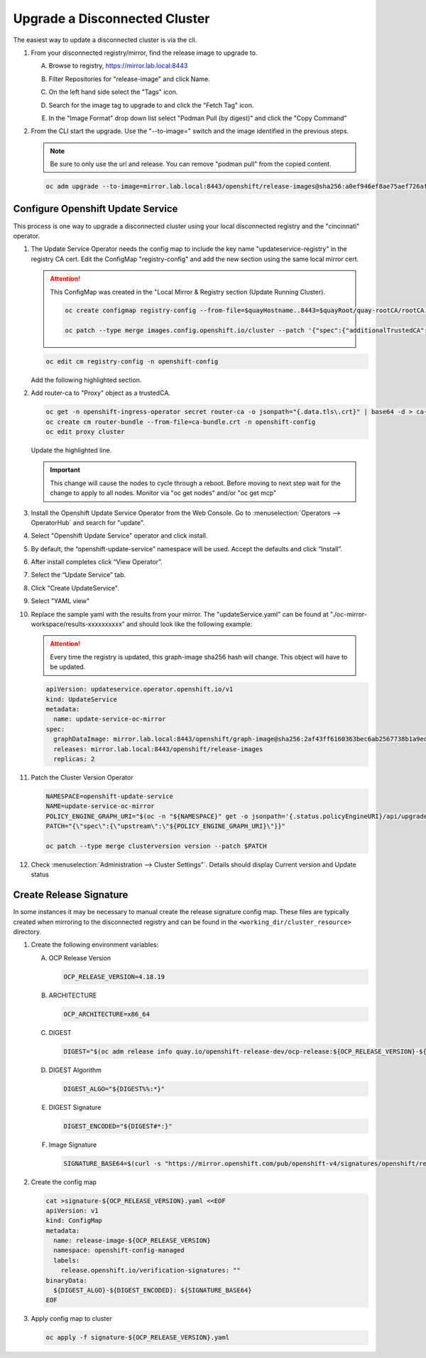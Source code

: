 Upgrade a Disconnected Cluster
==============================

The easiest way to update a disconnected cluster is via the cli.

#. From your disconnected registry/mirror, find the release image to upgrade
   to.

   A. Browse to registry, https://mirror.lab.local:8443
   #. Filter Repositories for "release-image" and click Name.
   #. On the left hand side select the "Tags" icon.
   #. Search for the image tag to upgrade to and click the "Fetch Tag" icon.

      .. image:: images/fetch-release-tags.png

   #. In the "Image Format" drop down list select "Podman Pull (by digest)"
      and click the "Copy Command"

      .. image:: images/pull-by-digest.png

#. From the CLI start the upgrade. Use the "\-\-to-image=" switch and the image
   identified in the previous steps.

   .. note:: Be sure to only use the url and release. You can remove "podman
      pull" from the copied content.

   .. code-block:: bash

      oc adm upgrade --to-image=mirror.lab.local:8443/openshift/release-images@sha256:a0ef946ef8ae75aef726af1d9bbaad278559ad8cab2c1ed1088928a0087990b6

Configure Openshift Update Service
----------------------------------

This process is one way to upgrade a disconnected cluster using your local
disconnected registry and the "cincinnati" operator.

#. The Update Service Operator needs the config map to include the key name
   "updateservice-registry" in the registry CA cert. Edit the ConfigMap
   "registry-config" and add the new section using the same local mirror cert.

   .. attention:: This ConfigMap was created in the "Local Mirror & Registry
      section (Update Running Cluster).

      .. code-block:: bash

         oc create configmap registry-config --from-file=$quayHostname..8443=$quayRoot/quay-rootCA/rootCA.pem -n openshift-config

         oc patch --type merge images.config.openshift.io/cluster --patch '{"spec":{"additionalTrustedCA":{"name":"registry-config"}}}'

   .. code-block:: bash

      oc edit cm registry-config -n openshift-config

   Add the following highlighted section.

   .. code-block:: yaml
      :emphasize-lines: 7-10

      apiVersion: v1
      data:
        mirror.lab.local..8443: |
          -----BEGIN CERTIFICATE-----
          <Use rootCA.pem from your mirror registry here>
          -----END CERTIFICATE-----
        updateservice-registry: |
          -----BEGIN CERTIFICATE-----
          <Use rootCA.pem from your mirror registry here>
          -----END CERTIFICATE-----
      kind: ConfigMap
      metadata:
        name: registry-config
        namespace: openshift-config

#. Add router-ca to "Proxy" object as a trustedCA.

   .. code-block:: bash

      oc get -n openshift-ingress-operator secret router-ca -o jsonpath="{.data.tls\.crt}" | base64 -d > ca-bundle.crt
      oc create cm router-bundle --from-file=ca-bundle.crt -n openshift-config
      oc edit proxy cluster

   Update the highlighted line.

   .. code-block:: yaml
      :emphasize-lines: 11

      apiVersion: config.openshift.io/v1
      kind: Proxy
      metadata:
        creationTimestamp: "2021-12-21T05:36:05Z"
        generation: 1
        name: cluster
        resourceVersion: "665"
        uid: d2d476ba-c98c-46dd-8130-b85d40d009fb
      spec:
        trustedCA:
          name: "router-bundle"
      status: {}

   .. important:: This change will cause the nodes to cycle through a reboot.
      Before moving to next step wait for the change to apply to all nodes.
      Monitor via "oc get nodes" and/or "oc get mcp"

#. Install the Openshift Update Service Operator from the Web Console. Go to
   :menuselection:`Operators --> OperatorHub` and search for "update".

   .. image:: images/operatorhubupdatesvc.png

#. Select "Openshift Update Service" operator and click install.

#. By default, the “openshift-update-service” namespace will be used. Accept
   the defaults and click “Install”.

#. After install completes click “View Operator”.

#. Select the “Update Service” tab.

#. Click "Create UpdateService".

#. Select "YAML view"

#. Replace the sample yaml with the results from your mirror. The
   "updateService.yaml" can be found at
   "./oc-mirror-workspace/results-xxxxxxxxxx” and should look like the
   following example:

   .. attention:: Every time the registry is updated, this graph-image sha256
      hash will change. This object will have to be updated.

   .. code-block:: yaml

      apiVersion: updateservice.operator.openshift.io/v1
      kind: UpdateService
      metadata:
        name: update-service-oc-mirror
      spec:
        graphDataImage: mirror.lab.local:8443/openshift/graph-image@sha256:2af43ff6160363bec6ab2567738b1a9ed9f3a8129f8b9fd1f09e6f6b675f2e69
        releases: mirror.lab.local:8443/openshift/release-images
        replicas: 2

#. Patch the Cluster Version Operator

   .. code-block:: bash

      NAMESPACE=openshift-update-service
      NAME=update-service-oc-mirror
      POLICY_ENGINE_GRAPH_URI="$(oc -n "${NAMESPACE}" get -o jsonpath='{.status.policyEngineURI}/api/upgrades_info/v1/graph{"\n"}' updateservice "${NAME}")"
      PATCH="{\"spec\":{\"upstream\":\"${POLICY_ENGINE_GRAPH_URI}\"}}"

      oc patch --type merge clusterversion version --patch $PATCH

#. Check :menuselection:`Administration --> Cluster Settings"`. Details should
   display Current version and Update status

   .. image:: images/updatesvcclustersettings.png

Create Release Signature
------------------------

In some instances it may be necessary to manual create the release signature
config map. These files are typically created when mirroring to the
disconnected registry and can be found in the
``<working_dir/cluster_resource>`` directory.

#. Create the following environment variables:

   A. OCP Release Version

      .. code-block:: bash

         OCP_RELEASE_VERSION=4.18.19

   #. ARCHITECTURE

      .. code-block:: bash

         OCP_ARCHITECTURE=x86_64

   #. DIGEST

      .. code-block:: bash

         DIGEST="$(oc adm release info quay.io/openshift-release-dev/ocp-release:${OCP_RELEASE_VERSION}-${OCP_ARCHITECTURE} | sed -n 's/Pull From: .*@//p')"

   #. DIGEST Algorithm

      .. code-block:: bash

         DIGEST_ALGO="${DIGEST%%:*}"

   #. DIGEST Signature

      .. code-block:: bash

         DIGEST_ENCODED="${DIGEST#*:}"

   #. Image Signature

      .. code-block:: bash

         SIGNATURE_BASE64=$(curl -s "https://mirror.openshift.com/pub/openshift-v4/signatures/openshift/release/${DIGEST_ALGO}=${DIGEST_ENCODED}/signature-1" | base64 -w0 && echo)

#. Create the config map

   .. code-block:: bash

      cat >signature-${OCP_RELEASE_VERSION}.yaml <<EOF
      apiVersion: v1
      kind: ConfigMap
      metadata:
        name: release-image-${OCP_RELEASE_VERSION}
        namespace: openshift-config-managed
        labels:
          release.openshift.io/verification-signatures: ""
      binaryData:
        ${DIGEST_ALGO}-${DIGEST_ENCODED}: ${SIGNATURE_BASE64}
      EOF

#. Apply config map to cluster

   .. code-block:: bash

      oc apply -f signature-${OCP_RELEASE_VERSION}.yaml
